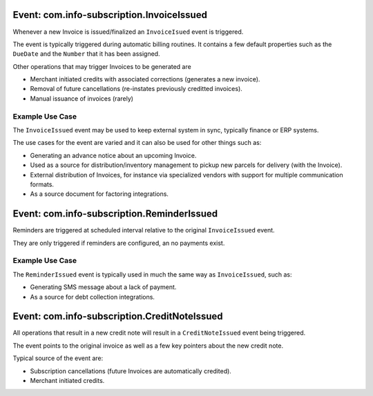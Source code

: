 Event: com.info-subscription.InvoiceIssued
-------------------------------------------
Whenever a new Invoice is issued/finalized an ``InvoiceIsued`` event is triggered.

The event is typically triggered during automatic billing routines.
It contains a few default properties such as the ``DueDate`` and the ``Number`` that it has been assigned.

Other operations that may trigger Invoices to be generated are 

* Merchant initiated credits with associated corrections (generates a new invoice).
* Removal of future cancellations (re-instates previously creditted invoices).
* Manual issuance of invoices (rarely)

Example Use Case
~~~~~~~~~~~~~~~~
The ``InvoiceIssued`` event may be used to keep external system in sync, typically finance or ERP systems.

The use cases for the event are varied and it can also be used for other things such as:

* Generating an advance notice about an upcoming Invoice.
* Used as a source for distribution/inventory management to pickup new parcels for delivery (with the Invoice).
* External distribution of Invoices, for instance via specialized vendors with support for multiple communication formats.
* As a source document for factoring integrations.

Event: com.info-subscription.ReminderIssued
--------------------------------------------
Reminders are triggered at scheduled interval relative to the original ``InvoiceIssued`` event. 

They are only triggered if reminders are configured, an no payments exist.

Example Use Case
~~~~~~~~~~~~~~~~
The ``ReminderIssued`` event is typically used in much the same way as ``InvoiceIssued``, such as:

* Generating SMS message about a lack of payment.
* As a source for debt collection integrations.

Event: com.info-subscription.CreditNoteIssued
---------------------------------------------
All operations that result in a new credit note will result in a ``CreditNoteIssued`` event being triggered.

The event points to the original invoice as well as a few key pointers about the new credit note.

Typical source of the event are:

* Subscription cancellations (future Invoices are automatically credited).
* Merchant initiated credits.

